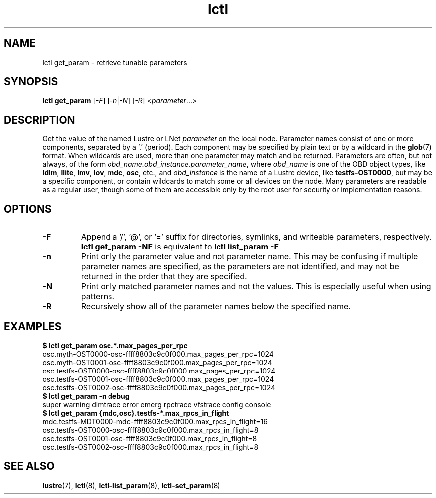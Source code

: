 .TH lctl 8 "2019 Jun 17" Lustre "configuration utilities"
.SH NAME
lctl get_param \- retrieve tunable parameters
.SH SYNOPSIS
.br
.IR "\fBlctl get_param " [ -F "] [" -n | -N "] [" -R "] <" parameter ...>
.br
.SH DESCRIPTION
Get the value of the named Lustre or LNet
.I parameter
on the local node.  Parameter names consist of one or more components,
separated by a '.' (period).  Each component may be specified by plain text
or by a wildcard in the
.BR glob (7)
format.  When wildcards are used, more than one parameter may match and
be returned.  Parameters are often, but not always, of the form
.IR obd_name.obd_instance.parameter_name ,
where
.I obd_name
is one of the OBD object types, like
.BR ldlm ", " llite ", " lmv ", " lov ", " mdc ", " osc ,
etc., and
.I obd_instance
is the name of a Lustre device, like
.BR testfs-OST0000 ,
but may be a specific component, or contain wildcards to match some or all
devices on the node.  Many parameters are readable as a regular user, though
some of them are accessible only by the root user for security or
implementation reasons.
.SH OPTIONS
.TP
.B -F
Append a '/', '@', or '=' suffix for directories, symlinks, and writeable
parameters, respectively.
.B "lctl get_param -NF"
is equivalent to
.BR "lctl list_param -F" .
.TP
.B -n
Print only the parameter value and not parameter name.  This may be confusing
if multiple parameter names are specified, as the parameters are not
identified, and may not be returned in the order that they are specified.
.TP
.B -N
Print only matched parameter names and not the values. This is especially
useful when using patterns.
.TP
.B -R
Recursively show all of the parameter names below the specified name.
.SH EXAMPLES
.B $ lctl get_param osc.*.max_pages_per_rpc
.br
osc.myth-OST0000-osc-ffff8803c9c0f000.max_pages_per_rpc=1024
.br
osc.myth-OST0001-osc-ffff8803c9c0f000.max_pages_per_rpc=1024
.br
osc.testfs-OST0000-osc-ffff8803c9c0f000.max_pages_per_rpc=1024
.br
osc.testfs-OST0001-osc-ffff8803c9c0f000.max_pages_per_rpc=1024
.br
osc.testfs-OST0002-osc-ffff8803c9c0f000.max_pages_per_rpc=1024
.br
.B $ lctl get_param -n debug
.br
super warning dlmtrace error emerg rpctrace vfstrace config console
.br
.B $ lctl get_param {mdc,osc}.testfs-*.max_rpcs_in_flight
.br
mdc.testfs-MDT0000-mdc-ffff8803c9c0f000.max_rpcs_in_flight=16
.br
osc.testfs-OST0000-osc-ffff8803c9c0f000.max_rpcs_in_flight=8
.br
osc.testfs-OST0001-osc-ffff8803c9c0f000.max_rpcs_in_flight=8
.br
osc.testfs-OST0002-osc-ffff8803c9c0f000.max_rpcs_in_flight=8
.SH SEE ALSO
.BR lustre (7),
.BR lctl (8),
.BR lctl-list_param (8),
.BR lctl-set_param (8)
